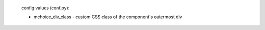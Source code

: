 
    .. mchoice:: uniqueid
        :multiple_answers: [optional]. Implied if ``:correct:`` contains a list.
        :random: [optional]

        The following arguments supply answers and feedback. See below for an alternative method of specification.

        :correct: letter of correct answer choice
        :answer_a: answer choice  -- what follows the _ is the answer's label.
        :answer_b: answer choice
        :answer_c: answer choice
        :answer_d: answer choice
        :answer_e: answer choice
        :feedback_a: displayed if a is picked
        :feedback_b: displayed if b is picked
        :feedback_c: displayed if c is picked
        :feedback_d: displayed if d is picked
        :feedback_e: displayed if e is picked

        Question text; this may contain multiple paragraphs with any markup.

        An alternative method of specifying answers and feedback: Place an `unordered list <http://www.sphinx-doc.org/en/stable/rest.html#lists-and-quote-like-blocks>`_ at the end of the question text, in the following format. Note: If your question text happens to end with an unordered list, then place a comment, consisting of a paragraph containing only ``..`` at the end of the list. For example:

        -   This list is still part of the question text.

        ..

        -   Text for answer A.

            Your text may be multiple paragraphs, including `images <http://www.sphinx-doc.org/en/stable/rest.html#images>`_
            and any other `inline <http://www.sphinx-doc.org/en/stable/rest.html#inline-markup>`_ or block markup. For example: :math:`\sqrt(2)/2`. As earlier, if your feedback contains an unordered list, end it with a comment.

            -   For example, this is part of the answer text.

            ..

            +   This is feedback for answer A. This is a correct answer because the bullet is a ``+``.

                This may also span multiple paragraphs and include any markup.
                However, there can be only one item in this unordered list.

        -   Text for answer B.

            -   Feedback for answer B. This is an incorrect answer, because the bullet is not a ``+``.
        -   Text for answer C. Note that the empty line between a sublist and a list may be omitted.

            +   Feedback for answer C, which is a correct answer. However, the empty line is required between a list and a sublist.

        -   ... and so on.

            -   Up to 26 answers and feedback pairs may be provided.

    config values (conf.py):

    - mchoice_div_class - custom CSS class of the component's outermost div